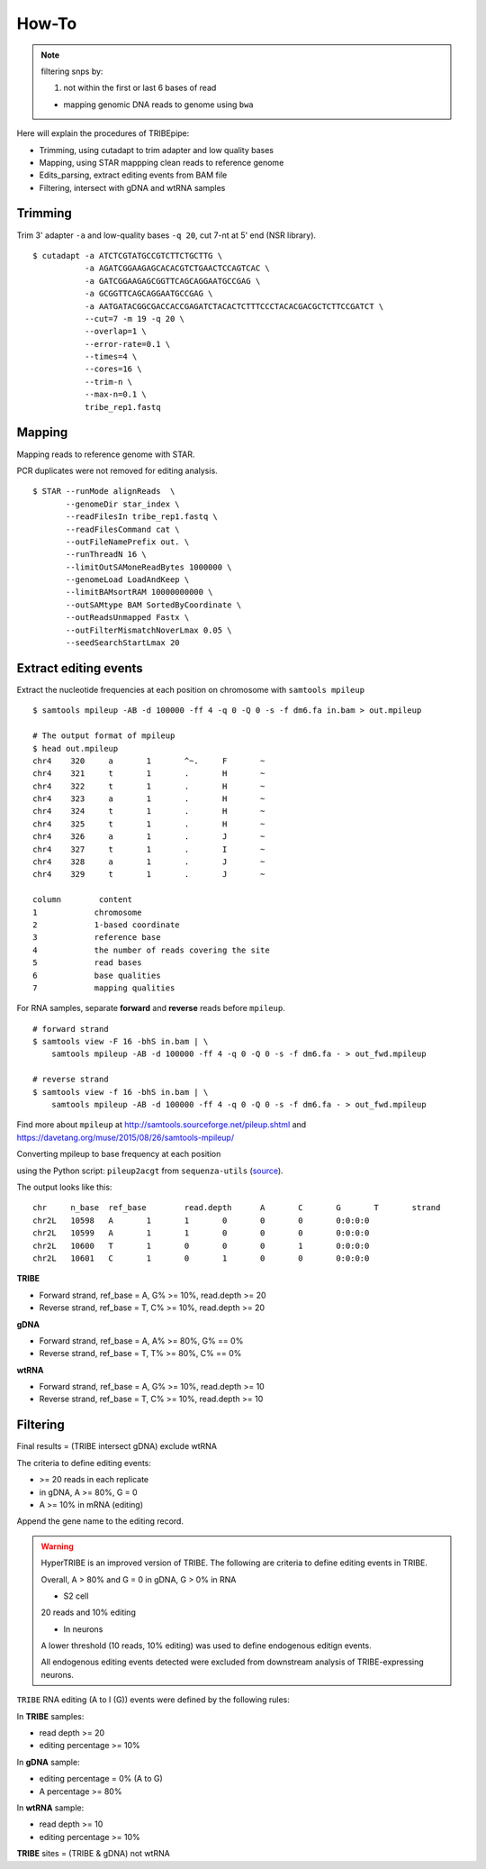 .. _procedures:


How-To
=======


.. note::

  filtering snps by:

  1. not within the first or last 6 bases of read

  - mapping genomic DNA reads to genome using ``bwa``


Here will explain the procedures of TRIBEpipe:

- Trimming, using cutadapt to trim adapter and low quality bases 
- Mapping, using STAR mappping clean reads to reference genome  
- Edits_parsing, extract editing events from BAM file
- Filtering, intersect with gDNA and wtRNA samples


Trimming
--------

Trim 3' adapter ``-a`` and low-quality bases ``-q 20``, cut 7-nt at 5' end (NSR library).

::

    $ cutadapt -a ATCTCGTATGCCGTCTTCTGCTTG \
               -a AGATCGGAAGAGCACACGTCTGAACTCCAGTCAC \
               -a GATCGGAAGAGCGGTTCAGCAGGAATGCCGAG \
               -a GCGGTTCAGCAGGAATGCCGAG \
               -a AATGATACGGCGACCACCGAGATCTACACTCTTTCCCTACACGACGCTCTTCCGATCT \
               --cut=7 -m 19 -q 20 \
               --overlap=1 \
               --error-rate=0.1 \
               --times=4 \
               --cores=16 \
               --trim-n \
               --max-n=0.1 \
               tribe_rep1.fastq


Mapping
-------

Mapping reads to reference genome with STAR.

PCR duplicates were not removed for editing analysis.

::

    $ STAR --runMode alignReads  \
           --genomeDir star_index \
           --readFilesIn tribe_rep1.fastq \
           --readFilesCommand cat \
           --outFileNamePrefix out. \
           --runThreadN 16 \
           --limitOutSAMoneReadBytes 1000000 \
           --genomeLoad LoadAndKeep \
           --limitBAMsortRAM 10000000000 \
           --outSAMtype BAM SortedByCoordinate \
           --outReadsUnmapped Fastx \
           --outFilterMismatchNoverLmax 0.05 \
           --seedSearchStartLmax 20


Extract editing events
----------------------

Extract the nucleotide frequencies at each position on chromosome with ``samtools mpileup``

:: 

    $ samtools mpileup -AB -d 100000 -ff 4 -q 0 -Q 0 -s -f dm6.fa in.bam > out.mpileup

    # The output format of mpileup
    $ head out.mpileup
    chr4    320     a       1       ^~.     F       ~
    chr4    321     t       1       .       H       ~
    chr4    322     t       1       .       H       ~
    chr4    323     a       1       .       H       ~
    chr4    324     t       1       .       H       ~
    chr4    325     t       1       .       H       ~
    chr4    326     a       1       .       J       ~
    chr4    327     t       1       .       I       ~
    chr4    328     a       1       .       J       ~
    chr4    329     t       1       .       J       ~

    column        content
    1            chromosome
    2            1-based coordinate
    3            reference base
    4            the number of reads covering the site
    5            read bases
    6            base qualities
    7            mapping qualities


For RNA samples, separate **forward** and **reverse** reads before ``mpileup``.

::

    # forward strand
    $ samtools view -F 16 -bhS in.bam | \
        samtools mpileup -AB -d 100000 -ff 4 -q 0 -Q 0 -s -f dm6.fa - > out_fwd.mpileup

    # reverse strand
    $ samtools view -f 16 -bhS in.bam | \
        samtools mpileup -AB -d 100000 -ff 4 -q 0 -Q 0 -s -f dm6.fa - > out_fwd.mpileup


Find more about ``mpileup`` at http://samtools.sourceforge.net/pileup.shtml and https://davetang.org/muse/2015/08/26/samtools-mpileup/ 

Converting mpileup to base frequency at each position

using the Python script: ``pileup2acgt`` from ``sequenza-utils`` (source_).

.. _source: https://bitbucket.org/sequenza_tools/sequenza-utils

The output looks like this:

::

    chr     n_base  ref_base        read.depth      A       C       G       T       strand
    chr2L   10598   A       1       1       0       0       0       0:0:0:0
    chr2L   10599   A       1       1       0       0       0       0:0:0:0
    chr2L   10600   T       1       0       0       0       1       0:0:0:0
    chr2L   10601   C       1       0       1       0       0       0:0:0:0

**TRIBE** 

- Forward strand, ref_base = A, G% >= 10%, read.depth >= 20  

- Reverse strand, ref_base = T, C% >= 10%, read.depth >= 20  

**gDNA**

- Forward strand, ref_base = A, A% >= 80%, G% == 0%

- Reverse strand, ref_base = T, T% >= 80%, C% == 0%

**wtRNA**

- Forward strand, ref_base = A, G% >= 10%, read.depth >= 10  

- Reverse strand, ref_base = T, C% >= 10%, read.depth >= 10  


Filtering
----------


Final results = (TRIBE intersect gDNA) exclude wtRNA


The criteria to define editing events:

- >= 20 reads in each replicate 

- in gDNA, A >= 80%, G = 0  

- A >= 10% in mRNA (editing)

Append the gene name to the editing record.


.. warning::

    HyperTRIBE is an improved version of TRIBE. The following are criteria to define editing events in TRIBE.

    Overall, A > 80% and G = 0 in gDNA, G > 0% in RNA

    + S2 cell

    20 reads and 10% editing

    + In neurons 

    A lower threshold (10 reads, 10% editing) was used to define endogenous editign events.

    All endogenous editing events detected were excluded from downstream analysis of TRIBE-expressing neurons.



``TRIBE`` RNA editing (A to I (G)) events were defined by the following rules:

In **TRIBE** samples:  

- read depth >= 20  
- editing percentage >= 10%  

In **gDNA** sample:  

- editing percentage = 0% (A to G)  
- A percentage >= 80%  

In **wtRNA** sample:  

- read depth >= 10  
- editing percentage >= 10%  

**TRIBE** sites = (TRIBE & gDNA) not wtRNA



